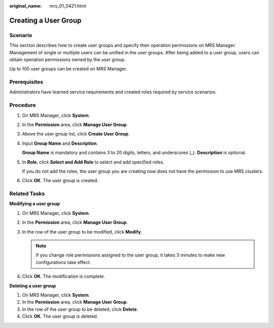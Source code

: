 :original_name: mrs_01_0421.html

.. _mrs_01_0421:

Creating a User Group
=====================

Scenario
--------

This section describes how to create user groups and specify their operation permissions on MRS Manager. Management of single or multiple users can be unified in the user groups. After being added to a user group, users can obtain operation permissions owned by the user group.

Up to 100 user groups can be created on MRS Manager.

Prerequisites
-------------

Administrators have learned service requirements and created roles required by service scenarios.

Procedure
---------

#. On MRS Manager, click **System**.

#. In the **Permission** area, click **Manage User Group**.

#. Above the user group list, click **Create User Group**.

#. Input **Group Name** and **Description**.

   **Group Name** is mandatory and contains 3 to 20 digits, letters, and underscores (_). **Description** is optional.

#. In **Role**, click **Select and Add Role** to select and add specified roles.

   If you do not add the roles, the user group you are creating now does not have the permission to use MRS clusters.

#. Click **OK**. The user group is created.

Related Tasks
-------------

**Modifying a user group**

#. On MRS Manager, click **System**.
#. In the **Permission** area, click **Manage User Group**.
#. In the row of the user group to be modified, click **Modify**.

   .. note::

      If you change role permissions assigned to the user group, it takes 3 minutes to make new configurations take effect.

#. Click **OK**. The modification is complete.

**Deleting a user group**

#. On MRS Manager, click **System**.
#. In the **Permission** area, click **Manage User Group**.
#. In the row of the user group to be deleted, click **Delete**.
#. Click **OK**. The user group is deleted.
